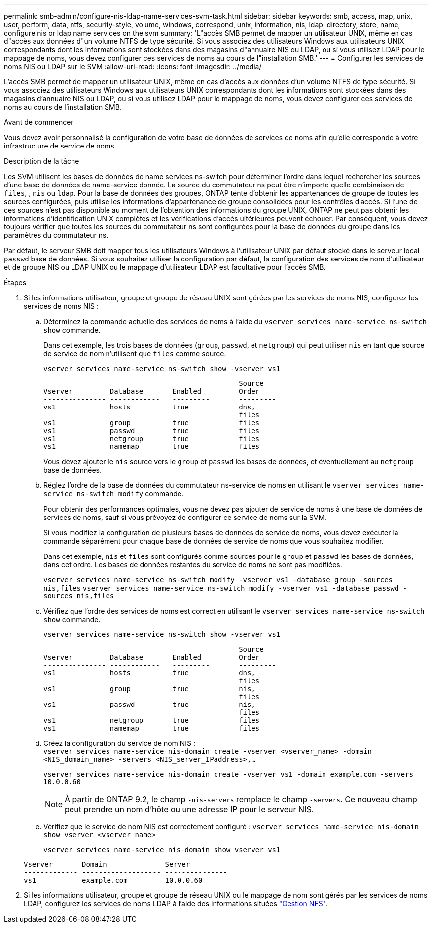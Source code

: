 ---
permalink: smb-admin/configure-nis-ldap-name-services-svm-task.html 
sidebar: sidebar 
keywords: smb, access, map, unix, user, perform, data, ntfs, security-style, volume, windows, correspond, unix, information, nis, ldap, directory, store, name, configure nis or ldap name services on the svm 
summary: 'L"accès SMB permet de mapper un utilisateur UNIX, même en cas d"accès aux données d"un volume NTFS de type sécurité. Si vous associez des utilisateurs Windows aux utilisateurs UNIX correspondants dont les informations sont stockées dans des magasins d"annuaire NIS ou LDAP, ou si vous utilisez LDAP pour le mappage de noms, vous devez configurer ces services de noms au cours de l"installation SMB.' 
---
= Configurer les services de noms NIS ou LDAP sur le SVM
:allow-uri-read: 
:icons: font
:imagesdir: ../media/


[role="lead"]
L'accès SMB permet de mapper un utilisateur UNIX, même en cas d'accès aux données d'un volume NTFS de type sécurité. Si vous associez des utilisateurs Windows aux utilisateurs UNIX correspondants dont les informations sont stockées dans des magasins d'annuaire NIS ou LDAP, ou si vous utilisez LDAP pour le mappage de noms, vous devez configurer ces services de noms au cours de l'installation SMB.

.Avant de commencer
Vous devez avoir personnalisé la configuration de votre base de données de services de noms afin qu'elle corresponde à votre infrastructure de service de noms.

.Description de la tâche
Les SVM utilisent les bases de données de name services ns-switch pour déterminer l'ordre dans lequel rechercher les sources d'une base de données de name-service donnée. La source du commutateur ns peut être n'importe quelle combinaison de `files`, , `nis` ou `ldap`. Pour la base de données des groupes, ONTAP tente d'obtenir les appartenances de groupe de toutes les sources configurées, puis utilise les informations d'appartenance de groupe consolidées pour les contrôles d'accès. Si l'une de ces sources n'est pas disponible au moment de l'obtention des informations du groupe UNIX, ONTAP ne peut pas obtenir les informations d'identification UNIX complètes et les vérifications d'accès ultérieures peuvent échouer. Par conséquent, vous devez toujours vérifier que toutes les sources du commutateur ns sont configurées pour la base de données du groupe dans les paramètres du commutateur ns.

Par défaut, le serveur SMB doit mapper tous les utilisateurs Windows à l'utilisateur UNIX par défaut stocké dans le serveur local `passwd` base de données. Si vous souhaitez utiliser la configuration par défaut, la configuration des services de nom d'utilisateur et de groupe NIS ou LDAP UNIX ou le mappage d'utilisateur LDAP est facultative pour l'accès SMB.

.Étapes
. Si les informations utilisateur, groupe et groupe de réseau UNIX sont gérées par les services de noms NIS, configurez les services de noms NIS :
+
.. Déterminez la commande actuelle des services de noms à l'aide du `vserver services name-service ns-switch show` commande.
+
Dans cet exemple, les trois bases de données (`group`, `passwd`, et `netgroup`) qui peut utiliser `nis` en tant que source de service de nom n'utilisent que `files` comme source.

+
`vserver services name-service ns-switch show -vserver vs1`

+
[listing]
----

                                               Source
Vserver         Database       Enabled         Order
--------------- ------------   ---------       ---------
vs1             hosts          true            dns,
                                               files
vs1             group          true            files
vs1             passwd         true            files
vs1             netgroup       true            files
vs1             namemap        true            files
----
+
Vous devez ajouter le `nis` source vers le `group` et `passwd` les bases de données, et éventuellement au `netgroup` base de données.

.. Réglez l'ordre de la base de données du commutateur ns-service de noms en utilisant le `vserver services name-service ns-switch modify` commande.
+
Pour obtenir des performances optimales, vous ne devez pas ajouter de service de noms à une base de données de services de noms, sauf si vous prévoyez de configurer ce service de noms sur la SVM.

+
Si vous modifiez la configuration de plusieurs bases de données de service de noms, vous devez exécuter la commande séparément pour chaque base de données de service de noms que vous souhaitez modifier.

+
Dans cet exemple, `nis` et `files` sont configurés comme sources pour le `group` et `passwd` les bases de données, dans cet ordre. Les bases de données restantes du service de noms ne sont pas modifiées.

+
`vserver services name-service ns-switch modify -vserver vs1 -database group -sources nis,files` `vserver services name-service ns-switch modify -vserver vs1 -database passwd -sources nis,files`

.. Vérifiez que l'ordre des services de noms est correct en utilisant le `vserver services name-service ns-switch show` commande.
+
`vserver services name-service ns-switch show -vserver vs1`

+
[listing]
----

                                               Source
Vserver         Database       Enabled         Order
--------------- ------------   ---------       ---------
vs1             hosts          true            dns,
                                               files
vs1             group          true            nis,
                                               files
vs1             passwd         true            nis,
                                               files
vs1             netgroup       true            files
vs1             namemap        true            files
----
.. Créez la configuration du service de nom NIS : +
`vserver services name-service nis-domain create -vserver <vserver_name> -domain <NIS_domain_name> -servers <NIS_server_IPaddress>,...`
+
`vserver services name-service nis-domain create -vserver vs1 -domain example.com -servers 10.0.0.60`

+
[NOTE]
====
À partir de ONTAP 9.2, le champ `-nis-servers` remplace le champ `-servers`. Ce nouveau champ peut prendre un nom d'hôte ou une adresse IP pour le serveur NIS.

====
.. Vérifiez que le service de nom NIS est correctement configuré : `vserver services name-service nis-domain show vserver <vserver_name>`
+
`vserver services name-service nis-domain show vserver vs1`

+
[listing]
----

Vserver       Domain              Server
------------- ------------------- ---------------
vs1           example.com         10.0.0.60
----


. Si les informations utilisateur, groupe et groupe de réseau UNIX ou le mappage de nom sont gérés par les services de noms LDAP, configurez les services de noms LDAP à l'aide des informations situées link:../nfs-admin/index.html["Gestion NFS"].

